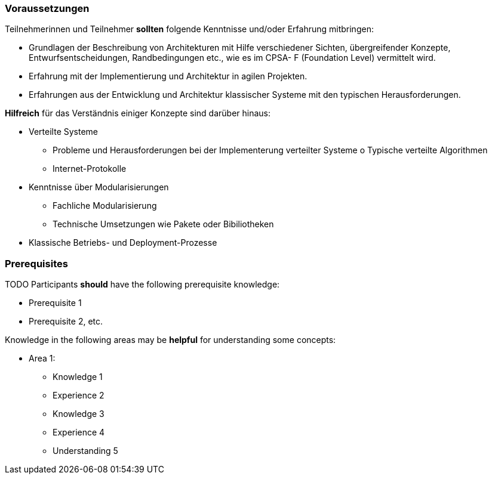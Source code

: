 // tag::DE[]
=== Voraussetzungen

Teilnehmerinnen und Teilnehmer **sollten** folgende Kenntnisse und/oder Erfahrung mitbringen:

- Grundlagen der Beschreibung von Architekturen mit Hilfe verschiedener Sichten, übergreifender Konzepte, Entwurfsentscheidungen, Randbedingungen etc., wie es im CPSA- F (Foundation Level) vermittelt wird.
- Erfahrung mit der Implementierung und Architektur in agilen Projekten.
- Erfahrungen aus der Entwicklung und Architektur klassischer Systeme mit den typischen
Herausforderungen.

**Hilfreich** für das Verständnis einiger Konzepte sind darüber hinaus:

- Verteilte Systeme
  * Probleme und Herausforderungen bei der Implementerung verteilter Systeme o Typische verteilte Algorithmen
  * Internet-Protokolle
- Kenntnisse über Modularisierungen
  * Fachliche Modularisierung
  * Technische Umsetzungen wie Pakete oder Bibiliotheken
- Klassische Betriebs- und Deployment-Prozesse
// end::DE[]

// tag::EN[]
=== Prerequisites

TODO
Participants **should** have the following prerequisite knowledge:

- Prerequisite 1
- Prerequisite 2, etc.

Knowledge in the following areas may be **helpful** for understanding some concepts:

- Area 1:
  * Knowledge 1
  * Experience 2
  * Knowledge 3
  * Experience 4
  * Understanding 5
// end::EN[]
